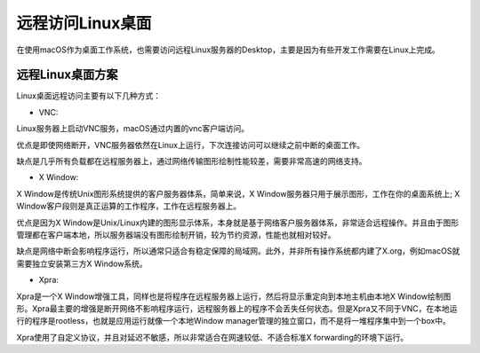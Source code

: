 .. _remote_linux_desktop:

=====================
远程访问Linux桌面
=====================

在使用macOS作为桌面工作系统，也需要访问远程Linux服务器的Desktop，主要是因为有些开发工作需要在Linux上完成。

远程Linux桌面方案
=======================

Linux桌面远程访问主要有以下几种方式：

- VNC:
 
Linux服务器上启动VNC服务，macOS通过内置的vnc客户端访问。

优点是即使网络断开，VNC服务器依然在Linux上运行，下次连接访问可以继续之前中断的桌面工作。

缺点是几乎所有负载都在远程服务器上，通过网络传输图形绘制性能较差，需要非常高速的网络支持。

- X Window: 
  
X Window是传统Unix图形系统提供的客户服务器体系，简单来说，X Window服务器只用于展示图形，工作在你的桌面系统上; X Window客户段则是真正运算的工作程序，工作在远程服务器上。

优点是因为X Window是Unix/Linux内建的图形显示体系，本身就是基于网络客户服务器体系，非常适合远程操作。并且由于图形管理都在客户端本地，所以服务器端没有图形绘制开销，较为节约资源，性能也就相对较好。

缺点是网络中断会影响程序运行，所以通常只适合有稳定保障的局域网。此外，并非所有操作系统都内建了X.org，例如macOS就需要独立安装第三方X Window系统。

- Xpra:

Xpra是一个X Window增强工具，同样也是将程序在远程服务器上运行，然后将显示重定向到本地主机由本地X Window绘制图形。Xpra最主要的增强是断开网络不影响程序运行，远程服务器上的程序不会丢失任何状态。但是Xpra又不同于VNC，在本地运行的程序是rootless，也就是应用运行就像一个本地Window manager管理的独立窗口，而不是将一堆程序集中到一个box中。

Xpra使用了自定义协议，并且对延迟不敏感，所以非常适合在网速较低、不适合标准X forwarding的环境下运行。


